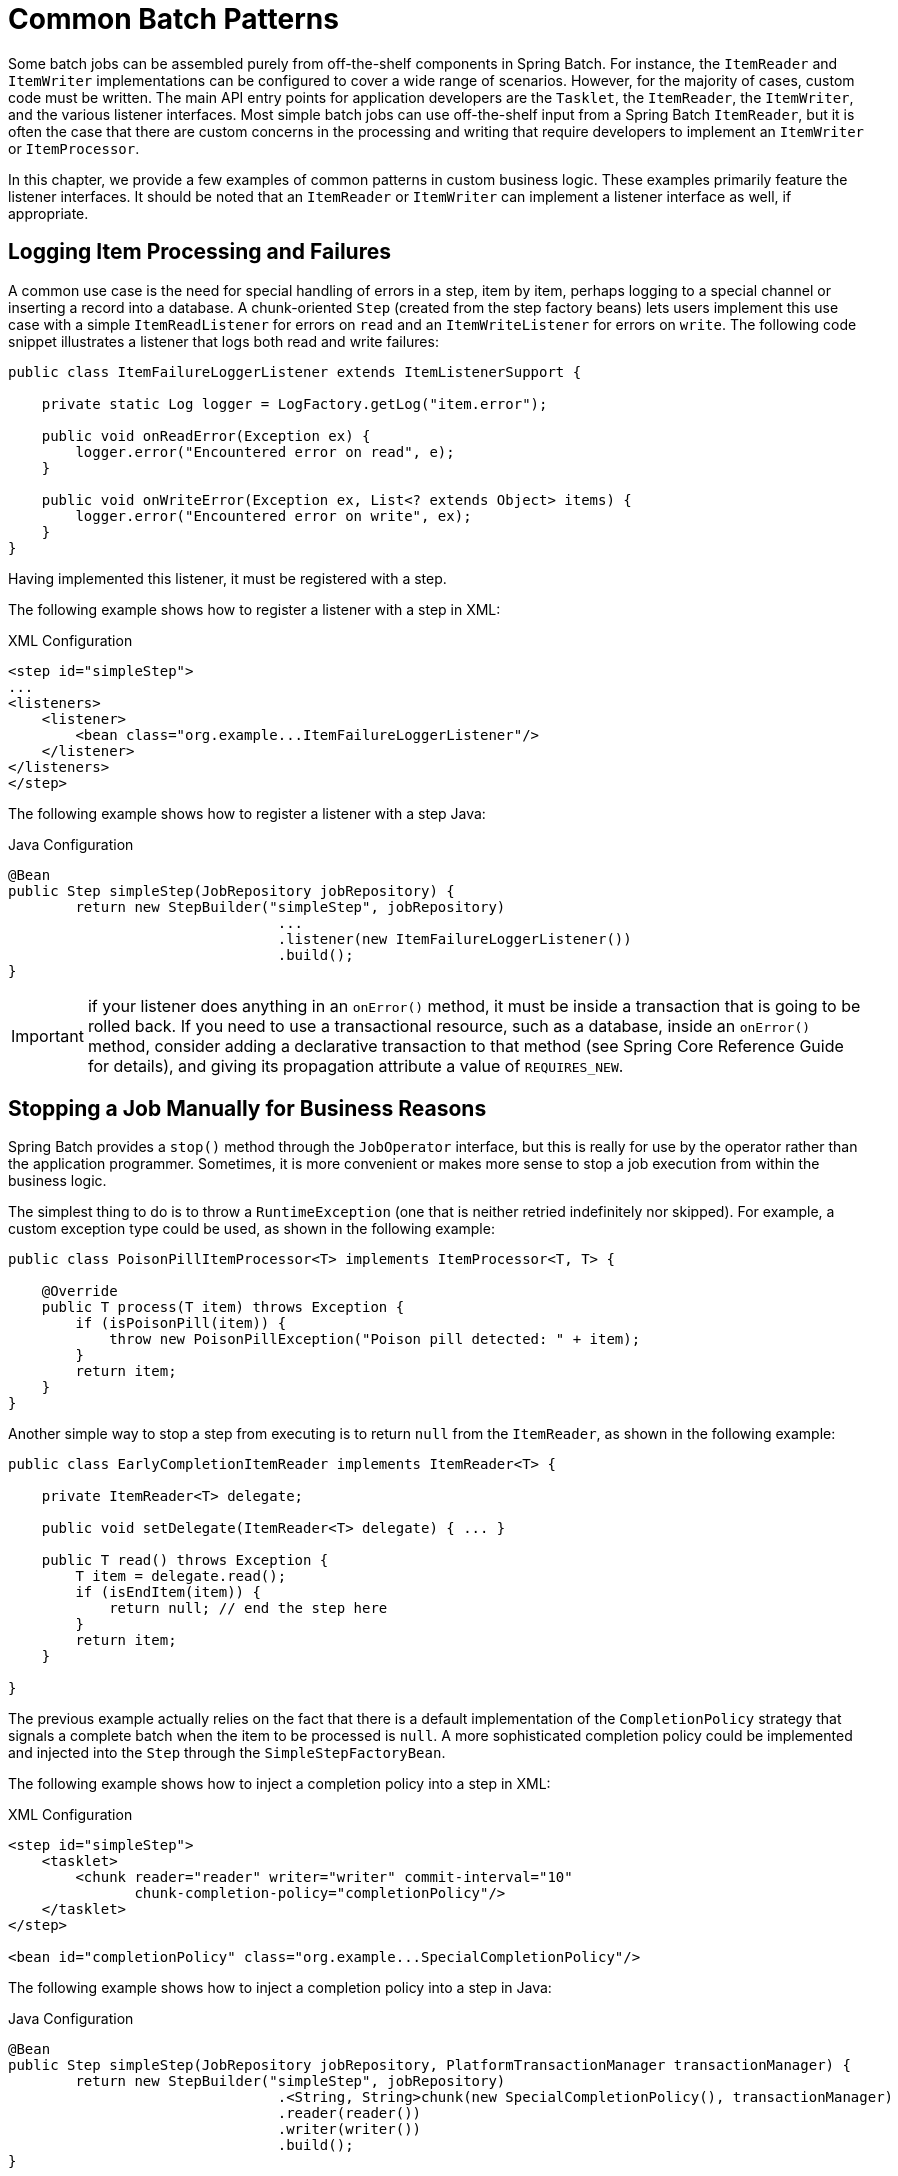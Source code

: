 
[[commonPatterns]]

[[common-batch-patterns]]
= Common Batch Patterns

ifndef::onlyonetoggle[]
endif::onlyonetoggle[]


Some batch jobs can be assembled purely from off-the-shelf components in Spring Batch.
For instance, the `ItemReader` and `ItemWriter` implementations can be configured to
cover a wide range of scenarios. However, for the majority of cases, custom code must be
written. The main API entry points for application developers are the `Tasklet`, the
`ItemReader`, the `ItemWriter`, and the various listener interfaces. Most simple batch
jobs can use off-the-shelf input from a Spring Batch `ItemReader`, but it is often the
case that there are custom concerns in the processing and writing that require developers
to implement an `ItemWriter` or `ItemProcessor`.

In this chapter, we provide a few examples of common patterns in custom business logic.
These examples primarily feature the listener interfaces. It should be noted that an
`ItemReader` or `ItemWriter` can implement a listener interface as well, if appropriate.

[[loggingItemProcessingAndFailures]]
== Logging Item Processing and Failures

A common use case is the need for special handling of errors in a step, item by item,
perhaps logging to a special channel or inserting a record into a database. A
chunk-oriented `Step` (created from the step factory beans) lets users implement this use
case with a simple `ItemReadListener` for errors on `read` and an `ItemWriteListener` for
errors on `write`. The following code snippet illustrates a listener that logs both read
and write failures:

[source, java]
----
public class ItemFailureLoggerListener extends ItemListenerSupport {

    private static Log logger = LogFactory.getLog("item.error");

    public void onReadError(Exception ex) {
        logger.error("Encountered error on read", e);
    }

    public void onWriteError(Exception ex, List<? extends Object> items) {
        logger.error("Encountered error on write", ex);
    }
}
----

Having implemented this listener, it must be registered with a step.

[role="xmlContent"]
The following example shows how to register a listener with a step in XML:

.XML Configuration
[source, xml, role="xmlContent"]
----
<step id="simpleStep">
...
<listeners>
    <listener>
        <bean class="org.example...ItemFailureLoggerListener"/>
    </listener>
</listeners>
</step>
----

[role="javaContent"]
The following example shows how to register a listener with a step Java:

.Java Configuration
[source, java, role="javaContent"]
----
@Bean
public Step simpleStep(JobRepository jobRepository) {
	return new StepBuilder("simpleStep", jobRepository)
				...
				.listener(new ItemFailureLoggerListener())
				.build();
}
----

IMPORTANT: if your listener does anything in an `onError()` method, it must be inside
a transaction that is going to be rolled back. If you need to use a transactional
resource, such as a database, inside an `onError()` method, consider adding a declarative
transaction to that method (see Spring Core Reference Guide for details), and giving its
propagation attribute a value of `REQUIRES_NEW`.

[[stoppingAJobManuallyForBusinessReasons]]
== Stopping a Job Manually for Business Reasons

Spring Batch provides a `stop()` method through the `JobOperator` interface, but this is
really for use by the operator rather than the application programmer. Sometimes, it is
more convenient or makes more sense to stop a job execution from within the business
logic.

The simplest thing to do is to throw a `RuntimeException` (one that is neither retried
indefinitely nor skipped). For example, a custom exception type could be used, as shown
in the following example:

[source, java]
----
public class PoisonPillItemProcessor<T> implements ItemProcessor<T, T> {

    @Override
    public T process(T item) throws Exception {
        if (isPoisonPill(item)) {
            throw new PoisonPillException("Poison pill detected: " + item);
        }
        return item;
    }
}
----

Another simple way to stop a step from executing is to return `null` from the
`ItemReader`, as shown in the following example:

[source, java]
----
public class EarlyCompletionItemReader implements ItemReader<T> {

    private ItemReader<T> delegate;

    public void setDelegate(ItemReader<T> delegate) { ... }

    public T read() throws Exception {
        T item = delegate.read();
        if (isEndItem(item)) {
            return null; // end the step here
        }
        return item;
    }

}
----
The previous example actually relies on the fact that there is a default implementation
of the `CompletionPolicy` strategy that signals a complete batch when the item to be
processed is `null`. A more sophisticated completion policy could be implemented and
injected into the `Step` through the `SimpleStepFactoryBean`.

[role="xmlContent"]
The following example shows how to inject a completion policy into a step in XML:

.XML Configuration
[source, xml, role="xmlContent"]
----
<step id="simpleStep">
    <tasklet>
        <chunk reader="reader" writer="writer" commit-interval="10"
               chunk-completion-policy="completionPolicy"/>
    </tasklet>
</step>

<bean id="completionPolicy" class="org.example...SpecialCompletionPolicy"/>
----

[role="javaContent"]
The following example shows how to inject a completion policy into a step in Java:

.Java Configuration
[source, java, role="javaContent"]
----
@Bean
public Step simpleStep(JobRepository jobRepository, PlatformTransactionManager transactionManager) {
	return new StepBuilder("simpleStep", jobRepository)
				.<String, String>chunk(new SpecialCompletionPolicy(), transactionManager)
				.reader(reader())
				.writer(writer())
				.build();
}
----

An alternative is to set a flag in the `StepExecution`, which is checked by the `Step`
implementations in the framework in between item processing. To implement this
alternative, we need access to the current `StepExecution`, and this can be achieved by
implementing a `StepListener` and registering it with the `Step`. The following example
shows a listener that sets the flag:

[source, java]
----
public class CustomItemWriter extends ItemListenerSupport implements StepListener {

    private StepExecution stepExecution;

    public void beforeStep(StepExecution stepExecution) {
        this.stepExecution = stepExecution;
    }

    public void afterRead(Object item) {
        if (isPoisonPill(item)) {
            stepExecution.setTerminateOnly();
       }
    }

}
----

When the flag is set, the default behavior is for the step to throw a
`JobInterruptedException`. This behavior can be controlled through the
`StepInterruptionPolicy`. However, the only choice is to throw or not throw an exception,
so this is always an abnormal ending to a job.

[[addingAFooterRecord]]
==  Adding a Footer Record

Often, when writing to flat files, a "`footer`" record must be appended to the end of the
file, after all processing has be completed. This can be achieved using the
`FlatFileFooterCallback` interface provided by Spring Batch. The `FlatFileFooterCallback`
(and its counterpart, the `FlatFileHeaderCallback`) are optional properties of the
`FlatFileItemWriter` and can be added to an item writer.

[role="xmlContent"]
The following example shows how to use the `FlatFileHeaderCallback` and the
`FlatFileFooterCallback` in XML:

.XML Configuration
[source, xml, role="xmlContent"]
----
<bean id="itemWriter" class="org.spr...FlatFileItemWriter">
    <property name="resource" ref="outputResource" />
    <property name="lineAggregator" ref="lineAggregator"/>
    <property name="headerCallback" ref="headerCallback" />
    <property name="footerCallback" ref="footerCallback" />
</bean>
----

[role="javaContent"]
The following example shows how to use the `FlatFileHeaderCallback` and the
`FlatFileFooterCallback` in Java:

.Java Configuration
[source, java, role="javaContent"]
----
@Bean
public FlatFileItemWriter<String> itemWriter(Resource outputResource) {
	return new FlatFileItemWriterBuilder<String>()
			.name("itemWriter")
			.resource(outputResource)
			.lineAggregator(lineAggregator())
			.headerCallback(headerCallback())
			.footerCallback(footerCallback())
			.build();
}
----

The footer callback interface has just one method that is called when the footer must be
written, as shown in the following interface definition:

[source, java]
----
public interface FlatFileFooterCallback {

    void writeFooter(Writer writer) throws IOException;

}
----

[[writingASummaryFooter]]
=== Writing a Summary Footer

A common requirement involving footer records is to aggregate information during the
output process and to append this information to the end of the file. This footer often
serves as a summarization of the file or provides a checksum.

For example, if a batch job is writing `Trade` records to a flat file, and there is a
requirement that the total amount from all the `Trades` is placed in a footer, then the
following `ItemWriter` implementation can be used:

[source, java]
----
public class TradeItemWriter implements ItemWriter<Trade>,
                                        FlatFileFooterCallback {

    private ItemWriter<Trade> delegate;

    private BigDecimal totalAmount = BigDecimal.ZERO;

    public void write(Chunk<? extends Trade> items) throws Exception {
        BigDecimal chunkTotal = BigDecimal.ZERO;
        for (Trade trade : items) {
            chunkTotal = chunkTotal.add(trade.getAmount());
        }

        delegate.write(items);

        // After successfully writing all items
        totalAmount = totalAmount.add(chunkTotal);
    }

    public void writeFooter(Writer writer) throws IOException {
        writer.write("Total Amount Processed: " + totalAmount);
    }

    public void setDelegate(ItemWriter delegate) {...}
}
----

This `TradeItemWriter` stores a `totalAmount` value that is increased with the `amount`
from each `Trade` item written. After the last `Trade` is processed, the framework calls
`writeFooter`, which puts the `totalAmount` into the file. Note that the `write` method
makes use of a temporary variable, `chunkTotal`, that stores the total of the
`Trade` amounts in the chunk. This is done to ensure that, if a skip occurs in the
`write` method, the `totalAmount` is left unchanged. It is only at the end of the `write`
method, once we are guaranteed that no exceptions are thrown, that we update the
`totalAmount`.

In order for the `writeFooter` method to be called, the `TradeItemWriter` (which
implements `FlatFileFooterCallback`) must be wired into the `FlatFileItemWriter` as the
`footerCallback`.

[role="xmlContent"]
The following example shows how to wire the `TradeItemWriter` in XML:

.XML Configuration
[source, xml, role="xmlContent"]
----
<bean id="tradeItemWriter" class="..TradeItemWriter">
    <property name="delegate" ref="flatFileItemWriter" />
</bean>

<bean id="flatFileItemWriter" class="org.spr...FlatFileItemWriter">
   <property name="resource" ref="outputResource" />
   <property name="lineAggregator" ref="lineAggregator"/>
   <property name="footerCallback" ref="tradeItemWriter" />
</bean>
----

[role="javaContent"]
The following example shows how to wire the `TradeItemWriter` in Java:

.Java Configuration
[source, java, role="javaContent"]
----
@Bean
public TradeItemWriter tradeItemWriter() {
	TradeItemWriter itemWriter = new TradeItemWriter();

	itemWriter.setDelegate(flatFileItemWriter(null));

	return itemWriter;
}

@Bean
public FlatFileItemWriter<String> flatFileItemWriter(Resource outputResource) {
	return new FlatFileItemWriterBuilder<String>()
			.name("itemWriter")
			.resource(outputResource)
			.lineAggregator(lineAggregator())
			.footerCallback(tradeItemWriter())
			.build();
}
----

The way that the `TradeItemWriter` has been written so far functions correctly only if
the `Step` is not restartable. This is because the class is stateful (since it stores the
`totalAmount`), but the `totalAmount` is not persisted to the database. Therefore, it
cannot be retrieved in the event of a restart. In order to make this class restartable,
the `ItemStream` interface should be implemented along with the methods `open` and
`update`, as shown in the following example:

[source, java]
----
public void open(ExecutionContext executionContext) {
    if (executionContext.containsKey("total.amount") {
        totalAmount = (BigDecimal) executionContext.get("total.amount");
    }
}

public void update(ExecutionContext executionContext) {
    executionContext.put("total.amount", totalAmount);
}
----

The update method stores the most current version of `totalAmount` to the
`ExecutionContext` just before that object is persisted to the database. The open method
retrieves any existing `totalAmount` from the `ExecutionContext` and uses it as the
starting point for processing, allowing the `TradeItemWriter` to pick up on restart where
it left off the previous time the `Step` was run.

[[drivingQueryBasedItemReaders]]
== Driving Query Based ItemReaders

In the link:readersAndWriters.html[chapter on readers and writers], database input using
paging was discussed. Many database vendors, such as DB2, have extremely pessimistic
locking strategies that can cause issues if the table being read also needs to be used by
other portions of the online application. Furthermore, opening cursors over extremely
large datasets can cause issues on databases from certain vendors. Therefore, many
projects prefer to use a 'Driving Query' approach to reading in data. This approach works
by iterating over keys, rather than the entire object that needs to be returned, as the
following image illustrates:

.Driving Query Job
image::{batch-asciidoc}images/drivingQueryExample.png[Driving Query Job, scaledwidth="60%"]

As you can see, the example shown in the preceding image uses the same 'FOO' table as was
used in the cursor-based example. However, rather than selecting the entire row, only the
IDs were selected in the SQL statement. So, rather than a `FOO` object being returned
from `read`, an `Integer` is returned. This number can then be used to query for the
'details', which is a complete `Foo` object, as shown in the following image:

.Driving Query Example
image::{batch-asciidoc}images/drivingQueryJob.png[Driving Query Example, scaledwidth="60%"]

An `ItemProcessor` should be used to transform the key obtained from the driving query
into a full `Foo` object. An existing DAO can be used to query for the full object based
on the key.

[[multiLineRecords]]
== Multi-Line Records

While it is usually the case with flat files that each record is confined to a single
line, it is common that a file might have records spanning multiple lines with multiple
formats. The following excerpt from a file shows an example of such an arrangement:

----
HEA;0013100345;2007-02-15
NCU;Smith;Peter;;T;20014539;F
BAD;;Oak Street 31/A;;Small Town;00235;IL;US
FOT;2;2;267.34
----
Everything between the line starting with 'HEA' and the line starting with 'FOT' is
considered one record. There are a few considerations that must be made in order to
handle this situation correctly:

* Instead of reading one record at a time, the `ItemReader` must read every line of the
multi-line record as a group, so that it can be passed to the `ItemWriter` intact.
* Each line type may need to be tokenized differently.

Because a single record spans multiple lines and because we may not know how many lines
there are, the `ItemReader` must be careful to always read an entire record. In order to
do this, a custom `ItemReader` should be implemented as a wrapper for the
`FlatFileItemReader`.

[role="xmlContent"]
The following example shows how to implement a custom `ItemReader` in XML:

.XML Configuration
[source, xml, role="xmlContent"]
----
<bean id="itemReader" class="org.spr...MultiLineTradeItemReader">
    <property name="delegate">
        <bean class="org.springframework.batch.item.file.FlatFileItemReader">
            <property name="resource" value="data/iosample/input/multiLine.txt" />
            <property name="lineMapper">
                <bean class="org.spr...DefaultLineMapper">
                    <property name="lineTokenizer" ref="orderFileTokenizer"/>
                    <property name="fieldSetMapper" ref="orderFieldSetMapper"/>
                </bean>
            </property>
        </bean>
    </property>
</bean>
----

[role="javaContent"]
The following example shows how to implement a custom `ItemReader` in Java:

.Java Configuration
[source, java, role="javaContent"]
----
@Bean
public MultiLineTradeItemReader itemReader() {
	MultiLineTradeItemReader itemReader = new MultiLineTradeItemReader();

	itemReader.setDelegate(flatFileItemReader());

	return itemReader;
}

@Bean
public FlatFileItemReader flatFileItemReader() {
	FlatFileItemReader<Trade> reader = new FlatFileItemReaderBuilder<>()
			.name("flatFileItemReader")
			.resource(new ClassPathResource("data/iosample/input/multiLine.txt"))
			.lineTokenizer(orderFileTokenizer())
			.fieldSetMapper(orderFieldSetMapper())
			.build();
	return reader;
}
----

To ensure that each line is tokenized properly, which is especially important for
fixed-length input, the `PatternMatchingCompositeLineTokenizer` can be used on the
delegate `FlatFileItemReader`. See
link:readersAndWriters.html#flatFileItemReader[`FlatFileItemReader` in the Readers and
Writers chapter] for more details. The delegate reader then uses a
`PassThroughFieldSetMapper` to deliver a `FieldSet` for each line back to the wrapping
`ItemReader`.

[role="xmlContent"]
The following example shows how to ensure that each line is properly tokenized in XML:

.XML Content
[source, xml, role="xmlContent"]
----
<bean id="orderFileTokenizer" class="org.spr...PatternMatchingCompositeLineTokenizer">
    <property name="tokenizers">
        <map>
            <entry key="HEA*" value-ref="headerRecordTokenizer" />
            <entry key="FOT*" value-ref="footerRecordTokenizer" />
            <entry key="NCU*" value-ref="customerLineTokenizer" />
            <entry key="BAD*" value-ref="billingAddressLineTokenizer" />
        </map>
    </property>
</bean>
----

[role="javaContent"]
The following example shows how to ensure that each line is properly tokenized in Java:

.Java Content
[source, java, role="javaContent"]
----
@Bean
public PatternMatchingCompositeLineTokenizer orderFileTokenizer() {
	PatternMatchingCompositeLineTokenizer tokenizer =
			new PatternMatchingCompositeLineTokenizer();

	Map<String, LineTokenizer> tokenizers = new HashMap<>(4);

	tokenizers.put("HEA*", headerRecordTokenizer());
	tokenizers.put("FOT*", footerRecordTokenizer());
	tokenizers.put("NCU*", customerLineTokenizer());
	tokenizers.put("BAD*", billingAddressLineTokenizer());

	tokenizer.setTokenizers(tokenizers);

	return tokenizer;
}
----

This wrapper has to be able to recognize the end of a record so that it can continually
call `read()` on its delegate until the end is reached. For each line that is read, the
wrapper should build up the item to be returned. Once the footer is reached, the item can
be returned for delivery to the `ItemProcessor` and `ItemWriter`, as  shown in the
following example:

[source, java]
----
private FlatFileItemReader<FieldSet> delegate;

public Trade read() throws Exception {
    Trade t = null;

    for (FieldSet line = null; (line = this.delegate.read()) != null;) {
        String prefix = line.readString(0);
        if (prefix.equals("HEA")) {
            t = new Trade(); // Record must start with header
        }
        else if (prefix.equals("NCU")) {
            Assert.notNull(t, "No header was found.");
            t.setLast(line.readString(1));
            t.setFirst(line.readString(2));
            ...
        }
        else if (prefix.equals("BAD")) {
            Assert.notNull(t, "No header was found.");
            t.setCity(line.readString(4));
            t.setState(line.readString(6));
          ...
        }
        else if (prefix.equals("FOT")) {
            return t; // Record must end with footer
        }
    }
    Assert.isNull(t, "No 'END' was found.");
    return null;
}
----

[[executingSystemCommands]]
== Executing System Commands

Many batch jobs require that an external command be called from within the batch job.
Such a process could be kicked off separately by the scheduler, but the advantage of
common metadata about the run would be lost. Furthermore, a multi-step job would also
need to be split up into multiple jobs as well.

Because the need is so common, Spring Batch provides a `Tasklet` implementation for
calling system commands.

[role="xmlContent"]
The following example shows how to call an external command in XML:

.XML Configuration
[source, xml, role="xmlContent"]
----
<bean class="org.springframework.batch.core.step.tasklet.SystemCommandTasklet">
    <property name="command" value="echo hello" />
    <!-- 5 second timeout for the command to complete -->
    <property name="timeout" value="5000" />
</bean>
----

[role="javaContent"]
The following example shows how to call an external command in Java:

.Java Configuration
[source, java, role="javaContent"]
----
@Bean
public SystemCommandTasklet tasklet() {
	SystemCommandTasklet tasklet = new SystemCommandTasklet();

	tasklet.setCommand("echo hello");
	tasklet.setTimeout(5000);

	return tasklet;
}
----

[[handlingStepCompletionWhenNoInputIsFound]]
== Handling Step Completion When No Input is Found

In many batch scenarios, finding no rows in a database or file to process is not
exceptional. The `Step` is simply considered to have found no work and completes with 0
items read. All of the `ItemReader` implementations provided out of the box in Spring
Batch default to this approach. This can lead to some confusion if nothing is written out
even when input is present (which usually happens if a file was misnamed or some similar
issue arises). For this reason, the metadata itself should be inspected to determine how
much work the framework found to be processed. However, what if finding no input is
considered exceptional? In this case, programmatically checking the metadata for no items
processed and causing failure is the best solution. Because this is a common use case,
Spring Batch provides a listener with exactly this functionality, as shown in
the class definition for `NoWorkFoundStepExecutionListener`:

[source, java]
----
public class NoWorkFoundStepExecutionListener extends StepExecutionListenerSupport {

    public ExitStatus afterStep(StepExecution stepExecution) {
        if (stepExecution.getReadCount() == 0) {
            return ExitStatus.FAILED;
        }
        return null;
    }

}
----

The preceding `StepExecutionListener` inspects the `readCount` property of the
`StepExecution` during the 'afterStep' phase to determine if no items were read. If that
is the case, an exit code `FAILED` is returned, indicating that the `Step` should fail.
Otherwise, `null` is returned, which does not affect the status of the `Step`.

[[passingDataToFutureSteps]]
== Passing Data to Future Steps

It is often useful to pass information from one step to another. This can be done through
the `ExecutionContext`. The catch is that there are two `ExecutionContexts`: one at the
`Step` level and one at the `Job` level. The `Step` `ExecutionContext` remains only as
long as the step, while the `Job` `ExecutionContext` remains through the whole `Job`. On
the other hand, the `Step` `ExecutionContext` is updated every time the `Step` commits a
chunk, while the `Job` `ExecutionContext` is updated only at the end of each `Step`.

The consequence of this separation is that all data must be placed in the `Step`
`ExecutionContext` while the `Step` is executing. Doing so ensures that the data is
stored properly while the `Step` runs. If data is stored to the `Job` `ExecutionContext`,
then it is not persisted during `Step` execution. If the `Step` fails, that data is lost.

[source, java]
----
public class SavingItemWriter implements ItemWriter<Object> {
    private StepExecution stepExecution;

    public void write(Chunk<? extends Object> items) throws Exception {
        // ...

        ExecutionContext stepContext = this.stepExecution.getExecutionContext();
        stepContext.put("someKey", someObject);
    }

    @BeforeStep
    public void saveStepExecution(StepExecution stepExecution) {
        this.stepExecution = stepExecution;
    }
}
----

To make the data available to future `Steps`, it must be "`promoted`" to the `Job`
`ExecutionContext` after the step has finished. Spring Batch provides the
`ExecutionContextPromotionListener` for this purpose. The listener must be configured
with the keys related to the data in the `ExecutionContext` that must be promoted. It can
also, optionally, be configured with a list of exit code patterns for which the promotion
should occur (`COMPLETED` is the default). As with all listeners, it must be registered
on the `Step`.

[role="xmlContent"]
The following example shows how to promote a step to the `Job` `ExecutionContext` in XML:

.XML Configuration
[source, xml, role="xmlContent"]
----
<job id="job1">
    <step id="step1">
        <tasklet>
            <chunk reader="reader" writer="savingWriter" commit-interval="10"/>
        </tasklet>
        <listeners>
            <listener ref="promotionListener"/>
        </listeners>
    </step>

    <step id="step2">
       ...
    </step>
</job>

<beans:bean id="promotionListener" class="org.spr....ExecutionContextPromotionListener">
    <beans:property name="keys">
        <list>
            <value>someKey</value>
        </list>
    </beans:property>
</beans:bean>
----

[role="xmlContent"]
The following example shows how to promote a step to the `Job` `ExecutionContext` in Java:

.Java Configuration
[source, java, role="javaContent"]
----
@Bean
public Job job1(JobRepository jobRepository) {
	return new JobBuilder("job1", jobRepository)
				.start(step1())
				.next(step1())
				.build();
}

@Bean
public Step step1(JobRepository jobRepository, PlatformTransactionManager transactionManager) {
	return new StepBuilder("step1", jobRepository)
				.<String, String>chunk(10, transactionManager)
				.reader(reader())
				.writer(savingWriter())
				.listener(promotionListener())
				.build();
}

@Bean
public ExecutionContextPromotionListener promotionListener() {
	ExecutionContextPromotionListener listener = new ExecutionContextPromotionListener();

	listener.setKeys(new String[] {"someKey"});

	return listener;
}
----

Finally, the saved values must be retrieved from the `Job` `ExecutionContext`, as shown
in the following example:

[source, java]
----
public class RetrievingItemWriter implements ItemWriter<Object> {
    private Object someObject;

    public void write(Chunk<? extends Object> items) throws Exception {
        // ...
    }

    @BeforeStep
    public void retrieveInterstepData(StepExecution stepExecution) {
        JobExecution jobExecution = stepExecution.getJobExecution();
        ExecutionContext jobContext = jobExecution.getExecutionContext();
        this.someObject = jobContext.get("someKey");
    }
}
----
